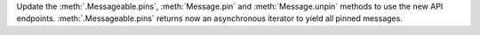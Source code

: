 Update the :meth:`.Messageable.pins`, :meth:`Message.pin` and :meth:`Message.unpin` methods to use the new API endpoints. :meth:`.Messageable.pins` returns now an asynchronous iterator to yield all pinned messages.
